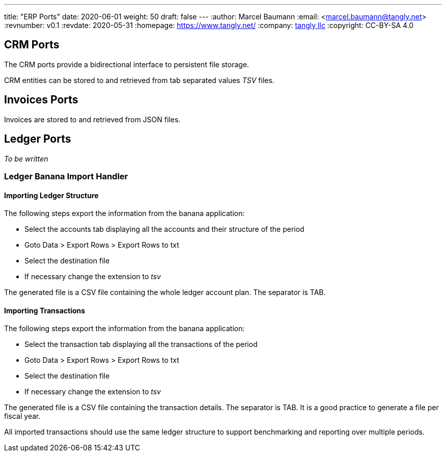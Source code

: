 ---
title: "ERP Ports"
date: 2020-06-01
weight: 50
draft: false
---
:author: Marcel Baumann
:email: <marcel.baumann@tangly.net>
:revnumber: v0.1
:revdate: 2020-05-31
:homepage: https://www.tangly.net/
:company: https://www.tangly.net/[tangly llc]
:copyright: CC-BY-SA 4.0

== CRM Ports

The CRM ports provide a bidirectional interface to persistent file storage.

CRM entities can be stored to and retrieved from tab separated values _TSV_ files.

== Invoices Ports

Invoices are stored to and retrieved from JSON files.

== Ledger Ports

_To be written_

=== Ledger Banana Import Handler

==== Importing Ledger Structure

The following steps export the information from the banana application:

* Select the accounts tab displaying all the accounts and their structure of the period
* Goto Data > Export Rows > Export Rows to txt
* Select the destination file
* If necessary change the extension to _tsv_

The generated file is a CSV file containing the whole ledger account plan. The separator is TAB.

==== Importing Transactions

The following steps export the information from the banana application:

* Select the transaction tab displaying all the transactions of the period
* Goto Data > Export Rows > Export Rows to txt
* Select the destination file
* If necessary change the extension to _tsv_

The generated file is a CSV file containing the transaction details. The separator is TAB.
It is a good practice to generate a file per fiscal year.

All imported transactions should use the same ledger structure to support benchmarking and reporting over multiple periods.
